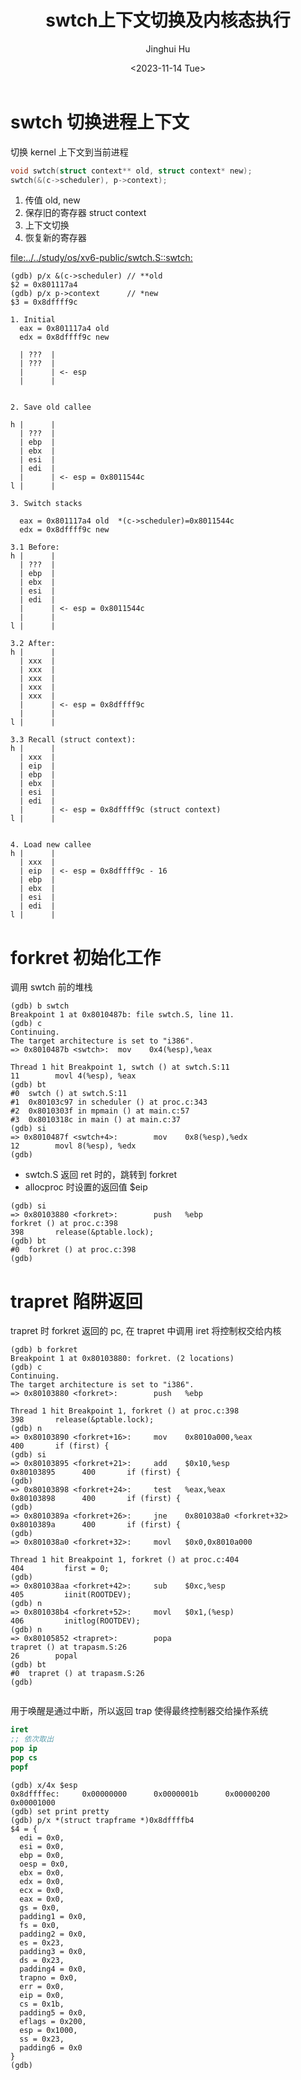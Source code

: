 #+TITLE: swtch上下文切换及内核态执行
#+AUTHOR: Jinghui Hu
#+EMAIL: hujinghui@buaa.edu.cn
#+DATE: <2023-11-14 Tue>
#+STARTUP: overview num indent
#+OPTIONS: ^:nil
#+PROPERTY: header-args:sh :results output :dir ../../study/os/xv6-public

* swtch 切换进程上下文
切换 kernel 上下文到当前进程
#+BEGIN_SRC c
  void swtch(struct context** old, struct context* new);
  swtch(&(c->scheduler), p->context);
#+END_SRC

1. 传值 old, new
2. 保存旧的寄存器 struct context
3. 上下文切换
4. 恢复新的寄存器

[[file:../../study/os/xv6-public/swtch.S::swtch:]]

#+BEGIN_EXAMPLE
  (gdb) p/x &(c->scheduler) // **old
  $2 = 0x801117a4
  (gdb) p/x p->context      // *new
  $3 = 0x8dffff9c

  1. Initial
    eax = 0x801117a4 old
    edx = 0x8dffff9c new

    | ???  |
    | ???  |
    |      | <- esp
    |      |


  2. Save old callee

  h |      |
    | ???  |
    | ebp  |
    | ebx  |
    | esi  |
    | edi  |
    |      | <- esp = 0x8011544c
  l |      |

  3. Switch stacks

    eax = 0x801117a4 old  *(c->scheduler)=0x8011544c
    edx = 0x8dffff9c new

  3.1 Before:
  h |      |
    | ???  |
    | ebp  |
    | ebx  |
    | esi  |
    | edi  |
    |      | <- esp = 0x8011544c
    |      |
  l |      |

  3.2 After:
  h |      |
    | xxx  |
    | xxx  |
    | xxx  |
    | xxx  |
    | xxx  |
    |      | <- esp = 0x8dffff9c
    |      |
  l |      |

  3.3 Recall (struct context):
  h |      |
    | xxx  |
    | eip  |
    | ebp  |
    | ebx  |
    | esi  |
    | edi  |
    |      | <- esp = 0x8dffff9c (struct context)
  l |      |


  4. Load new callee
  h |      |
    | xxx  |
    | eip  | <- esp = 0x8dffff9c - 16
    | ebp  |
    | ebx  |
    | esi  |
    | edi  |
  l |      |
#+END_EXAMPLE

* forkret 初始化工作
调用 swtch 前的堆栈
#+BEGIN_EXAMPLE
  (gdb) b swtch
  Breakpoint 1 at 0x8010487b: file swtch.S, line 11.
  (gdb) c
  Continuing.
  The target architecture is set to "i386".
  => 0x8010487b <swtch>:  mov    0x4(%esp),%eax

  Thread 1 hit Breakpoint 1, swtch () at swtch.S:11
  11        movl 4(%esp), %eax
  (gdb) bt
  #0  swtch () at swtch.S:11
  #1  0x80103c97 in scheduler () at proc.c:343
  #2  0x8010303f in mpmain () at main.c:57
  #3  0x8010318c in main () at main.c:37
  (gdb) si
  => 0x8010487f <swtch+4>:        mov    0x8(%esp),%edx
  12        movl 8(%esp), %edx
  (gdb)
#+END_EXAMPLE

- swtch.S 返回 ret 时的，跳转到 forkret
- allocproc 时设置的返回值 $eip
#+BEGIN_EXAMPLE
  (gdb) si
  => 0x80103880 <forkret>:        push   %ebp
  forkret () at proc.c:398
  398       release(&ptable.lock);
  (gdb) bt
  #0  forkret () at proc.c:398
  (gdb)
#+END_EXAMPLE

* trapret 陷阱返回
trapret 时 forkret 返回的 pc, 在 trapret 中调用 iret 将控制权交给内核
#+BEGIN_EXAMPLE
  (gdb) b forkret
  Breakpoint 1 at 0x80103880: forkret. (2 locations)
  (gdb) c
  Continuing.
  The target architecture is set to "i386".
  => 0x80103880 <forkret>:        push   %ebp

  Thread 1 hit Breakpoint 1, forkret () at proc.c:398
  398       release(&ptable.lock);
  (gdb) n
  => 0x80103890 <forkret+16>:     mov    0x8010a000,%eax
  400       if (first) {
  (gdb) si
  => 0x80103895 <forkret+21>:     add    $0x10,%esp
  0x80103895      400       if (first) {
  (gdb)
  => 0x80103898 <forkret+24>:     test   %eax,%eax
  0x80103898      400       if (first) {
  (gdb)
  => 0x8010389a <forkret+26>:     jne    0x801038a0 <forkret+32>
  0x8010389a      400       if (first) {
  (gdb)
  => 0x801038a0 <forkret+32>:     movl   $0x0,0x8010a000

  Thread 1 hit Breakpoint 1, forkret () at proc.c:404
  404         first = 0;
  (gdb)
  => 0x801038aa <forkret+42>:     sub    $0xc,%esp
  405         iinit(ROOTDEV);
  (gdb) n
  => 0x801038b4 <forkret+52>:     movl   $0x1,(%esp)
  406         initlog(ROOTDEV);
  (gdb) n
  => 0x80105852 <trapret>:        popa
  trapret () at trapasm.S:26
  26        popal
  (gdb) bt
  #0  trapret () at trapasm.S:26
  (gdb)

#+END_EXAMPLE

用于唤醒是通过中断，所以返回 trap 使得最终控制器交给操作系统
#+BEGIN_SRC nasm
  iret
  ;; 依次取出
  pop ip
  pop cs
  popf
#+END_SRC

#+BEGIN_EXAMPLE
  (gdb) x/4x $esp
  0x8dffffec:     0x00000000      0x0000001b      0x00000200      0x00001000
  (gdb) set print pretty
  (gdb) p/x *(struct trapframe *)0x8dffffb4
  $4 = {
    edi = 0x0,
    esi = 0x0,
    ebp = 0x0,
    oesp = 0x0,
    ebx = 0x0,
    edx = 0x0,
    ecx = 0x0,
    eax = 0x0,
    gs = 0x0,
    padding1 = 0x0,
    fs = 0x0,
    padding2 = 0x0,
    es = 0x23,
    padding3 = 0x0,
    ds = 0x23,
    padding4 = 0x0,
    trapno = 0x0,
    err = 0x0,
    eip = 0x0,
    cs = 0x1b,
    padding5 = 0x0,
    eflags = 0x200,
    esp = 0x1000,
    ss = 0x23,
    padding6 = 0x0
  }
  (gdb)
#+END_EXAMPLE
